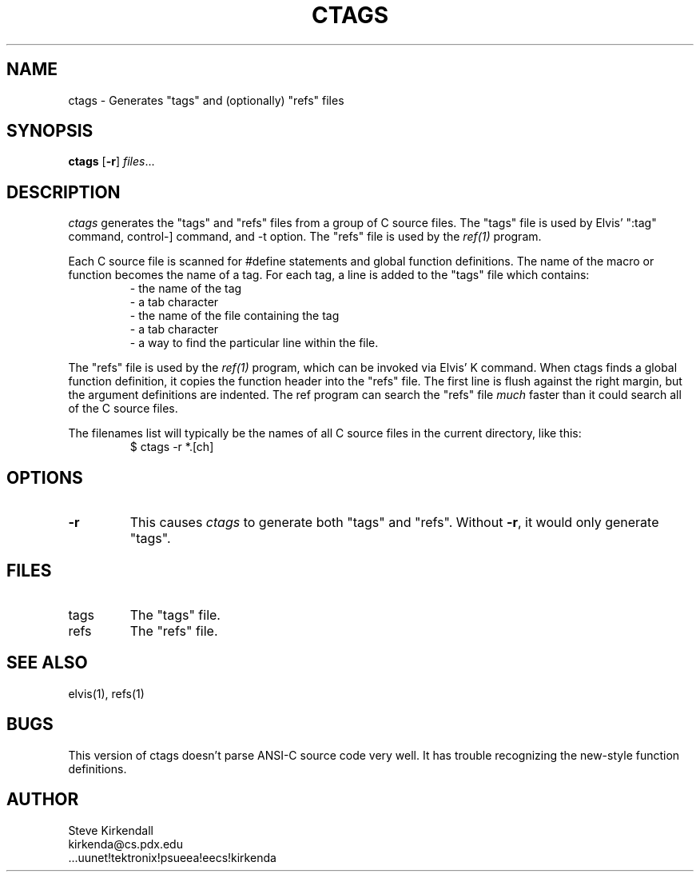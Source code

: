 .TH CTAGS 1
.SH NAME
ctags - Generates "tags" and (optionally) "refs" files
.SH SYNOPSIS
\fBctags\fP [\fB-r\fP] \fIfiles\fP...
.SH DESCRIPTION
\fIctags\fP generates the "tags" and "refs" files
from a group of C source files.
The "tags" file is used by Elvis' ":tag" command,
control-] command,
and -t option.
The "refs" file is used by the \fIref(1)\fP program.
.PP
Each C source file is scanned for #define statements and
global function definitions.
The name of the macro or function becomes the name of a tag.
For each tag, a line is added to the "tags" file which contains:
.RS
.nf
       - the name of the tag
       - a tab character
       - the name of the file containing the tag
       - a tab character
       - a way to find the particular line within the file.
.RE
.fi
.PP
The "refs" file is used by the \fIref(1)\fP program, which can be invoked
via Elvis' K command.
When ctags finds a global function definition,
it copies the function header into the "refs" file.
The first line is flush against the right margin,
but the argument definitions are indented.
The ref program can search the "refs" file
.ul
much
faster than it could search all of the C source files.
.PP
The filenames list will typically be the names of all C source
files in the current directory, like this:
.RS
.nf
$ ctags -r *.[ch]
.RE
.fi
.SH OPTIONS
.IP \fB-r\fP
This causes \fIctags\fP to generate both "tags" and "refs".
Without \fB-r\fP, it would only generate "tags".
.SH FILES
.IP tags
The "tags" file.
.IP refs
The "refs" file.
.SH "SEE ALSO"
elvis(1), refs(1)
.SH BUGS
This version of ctags doesn't parse ANSI-C source code very well.
It has trouble recognizing the new-style function definitions.
.SH AUTHOR
.nf
Steve Kirkendall
kirkenda@cs.pdx.edu
\&...uunet!tektronix!psueea!eecs!kirkenda
.fi
